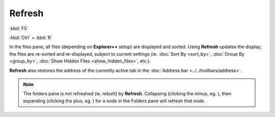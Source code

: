 Refresh
-------

:kbd:`F5`

:kbd:`Ctrl` + :kbd:`R`

In the files pane, all files (depending on **Explorer++** setup) are
displayed and sorted. Using **Refresh** updates the display; the files
are re-sorted and re-displayed, subject to current settings (ie.
:doc:`Sort By <sort_by>`, :doc:`Group By <group_by>`, :doc:`Show Hidden
Files <show_hidden_files>`, etc.).

**Refresh** also restores the address of the currently active tab in the
:doc:`Address bar <../../toolbars/address>`.

.. note::

  The folders pane is not refreshed (ie. rebuilt) by **Refresh**.
  Collapsing (clicking the minus, eg. |node_minus|), then expanding
  (clicking the plus, eg. |node_plus|) for a *node* in the Folders pane
  will refresh that *node*.

.. |node_minus| image:: /_static/images/mnu_view/node_minus.png
.. |node_plus| image:: /_static/images/mnu_view/node_plus.png